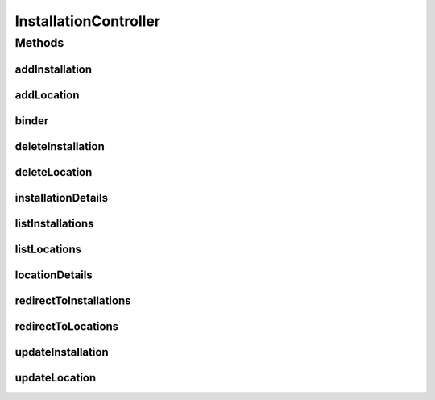 .. java:import:: java.security Principal

.. java:import:: java.util Date

.. java:import:: java.util Map

.. java:import:: javax.servlet.http HttpServletRequest

.. java:import:: javax.validation Valid

.. java:import:: org.springframework.beans.factory.annotation Autowired

.. java:import:: org.springframework.beans.factory.annotation Value

.. java:import:: org.springframework.beans.support PagedListHolder

.. java:import:: org.springframework.stereotype Controller

.. java:import:: org.springframework.validation BindingResult

.. java:import:: org.springframework.web.bind WebDataBinder

.. java:import:: org.springframework.web.bind.annotation InitBinder

.. java:import:: org.springframework.web.bind.annotation ModelAttribute

.. java:import:: org.springframework.web.bind.annotation PathVariable

.. java:import:: org.springframework.web.bind.annotation RequestMapping

.. java:import:: org.springframework.web.bind.annotation RequestMethod

.. java:import:: com.ncr ATMMonitoring.controller.propertyeditor.DatePropertyEditor

.. java:import:: com.ncr ATMMonitoring.pojo.Installation

.. java:import:: com.ncr ATMMonitoring.pojo.Location

.. java:import:: com.ncr ATMMonitoring.service.InstallationService

.. java:import:: com.ncr ATMMonitoring.service.LocationService

InstallationController
======================

.. java:package:: com.ncr.ATMMonitoring.controller
   :noindex:

.. java:type:: @Controller public class InstallationController extends GenericController

   The Class InstallationController. Controller for handling installation related HTTP petitions.

   :author: Jorge López Fernández (lopez.fernandez.jorge@gmail.com)

Methods
-------
addInstallation
^^^^^^^^^^^^^^^

.. java:method:: @RequestMapping public String addInstallation(Installation installation, BindingResult result, Map<String, Object> map, HttpServletRequest request, String p, Principal principal)
   :outertype: InstallationController

   Add installation URL.

   :param installation: the installation
   :param result: the result
   :param map: the map
   :param request: the request
   :param p: the page number
   :param principal: the principal
   :return: the petition response

addLocation
^^^^^^^^^^^

.. java:method:: @RequestMapping public String addLocation(Location location, BindingResult result, Map<String, Object> map, HttpServletRequest request, String p, Principal principal)
   :outertype: InstallationController

   Add location URL.

   :param location: the location
   :param result: the result
   :param map: the map
   :param request: the request
   :param p: the page number
   :param principal: the principal
   :return: the petition response

binder
^^^^^^

.. java:method:: @InitBinder protected void binder(WebDataBinder binder) throws Exception
   :outertype: InstallationController

   Binds custom editors.

   :param binder: the binder

deleteInstallation
^^^^^^^^^^^^^^^^^^

.. java:method:: @RequestMapping public String deleteInstallation(Integer installationId)
   :outertype: InstallationController

   Delete installation URL.

   :param installationId: the installation id
   :return: the petition response

deleteLocation
^^^^^^^^^^^^^^

.. java:method:: @RequestMapping public String deleteLocation(Integer locationId)
   :outertype: InstallationController

   Delete location URL.

   :param locationId: the location id
   :return: the petition response

installationDetails
^^^^^^^^^^^^^^^^^^^

.. java:method:: @RequestMapping public String installationDetails(Integer installationId, Map<String, Object> map, HttpServletRequest request, Principal principal)
   :outertype: InstallationController

   Installation details URL.

   :param installationId: the installation id
   :param map: the map
   :param request: the request
   :param principal: the principal
   :return: the petition response

listInstallations
^^^^^^^^^^^^^^^^^

.. java:method:: @RequestMapping public String listInstallations(Map<String, Object> map, Principal principal, String p, HttpServletRequest request)
   :outertype: InstallationController

   List installations URL.

   :param map: the map
   :param principal: the principal
   :param p: the page number
   :param request: the request
   :return: the petition response

listLocations
^^^^^^^^^^^^^

.. java:method:: @RequestMapping public String listLocations(Map<String, Object> map, Principal principal, String p, HttpServletRequest request)
   :outertype: InstallationController

   List locations URL.

   :param map: the map
   :param principal: the principal
   :param p: the page number
   :param request: the request
   :return: the petition response

locationDetails
^^^^^^^^^^^^^^^

.. java:method:: @RequestMapping public String locationDetails(Integer locationId, Map<String, Object> map, HttpServletRequest request, Principal principal)
   :outertype: InstallationController

   Location details URL.

   :param locationId: the location id
   :param map: the map
   :param request: the request
   :param principal: the principal
   :return: the petition response

redirectToInstallations
^^^^^^^^^^^^^^^^^^^^^^^

.. java:method:: @RequestMapping public String redirectToInstallations()
   :outertype: InstallationController

   Redirect to installations list URL.

   :return: the petition response

redirectToLocations
^^^^^^^^^^^^^^^^^^^

.. java:method:: @RequestMapping public String redirectToLocations()
   :outertype: InstallationController

   Redirect to locations URL.

   :return: the petition response

updateInstallation
^^^^^^^^^^^^^^^^^^

.. java:method:: @RequestMapping public String updateInstallation(Installation installation, BindingResult result, Map<String, Object> map, HttpServletRequest request, Principal principal)
   :outertype: InstallationController

   Update installation URL.

   :param installation: the installation
   :param result: the result
   :param map: the map
   :param request: the request
   :param principal: the principal
   :return: the petition response

updateLocation
^^^^^^^^^^^^^^

.. java:method:: @RequestMapping public String updateLocation(Location location, BindingResult result, Map<String, Object> map, HttpServletRequest request, Principal principal)
   :outertype: InstallationController

   Update location URL.

   :param location: the location
   :param result: the result
   :param map: the map
   :param request: the request
   :param principal: the principal
   :return: the petition response

